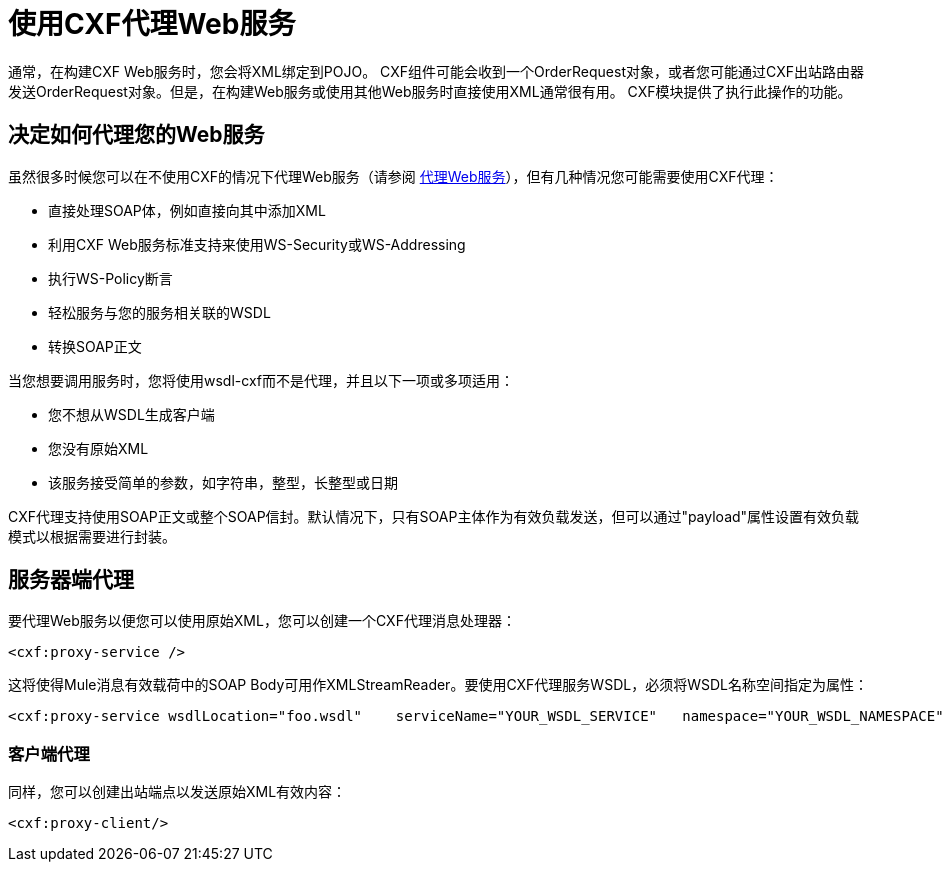 = 使用CXF代理Web服务

通常，在构建CXF Web服务时，您会将XML绑定到POJO。 CXF组件可能会收到一个OrderRequest对象，或者您可能通过CXF出站路由器发送OrderRequest对象。但是，在构建Web服务或使用其他Web服务时直接使用XML通常很有用。 CXF模块提供了执行此操作的功能。

== 决定如何代理您的Web服务

虽然很多时候您可以在不使用CXF的情况下代理Web服务（请参阅 link:/mule-user-guide/v/3.2/proxying-web-services[代理Web服务]），但有几种情况您可能需要使用CXF代理：

* 直接处理SOAP体，例如直接向其中添加XML
* 利用CXF Web服务标准支持来使用WS-Security或WS-Addressing
* 执行WS-Policy断言
* 轻松服务与您的服务相关联的WSDL
* 转换SOAP正文

当您想要调用服务时，您将使用wsdl-cxf而不是代理，并且以下一项或多项适用：

* 您不想从WSDL生成客户端
* 您没有原始XML
* 该服务接受简单的参数，如字符串，整型，长整型或日期

CXF代理支持使用SOAP正文或整个SOAP信封。默认情况下，只有SOAP主体作为有效负载发送，但可以通过"payload"属性设置有效负载模式以根据需要进行封装。

== 服务器端代理

要代理Web服务以便您可以使用原始XML，您可以创建一个CXF代理消息处理器：

[source, xml, linenums]
----
<cxf:proxy-service />
----

这将使得Mule消息有效载荷中的SOAP Body可用作XMLStreamReader。要使用CXF代理服务WSDL，必须将WSDL名称空间指定为属性：

[source, xml, linenums]
----
<cxf:proxy-service wsdlLocation="foo.wsdl"    serviceName="YOUR_WSDL_SERVICE"   namespace="YOUR_WSDL_NAMESPACE"/>
----

=== 客户端代理

同样，您可以创建出站端点以发送原始XML有效内容：

[source, xml, linenums]
----
<cxf:proxy-client/>
----

